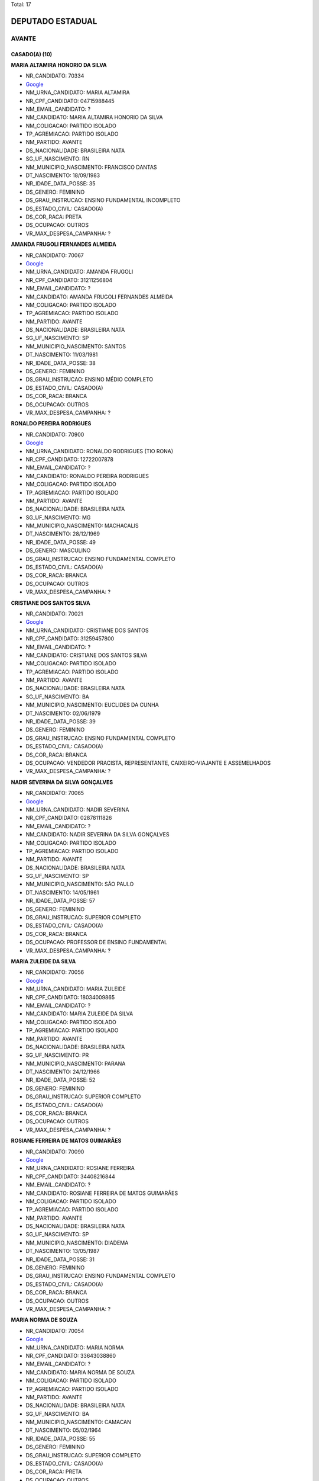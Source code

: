 Total: 17

DEPUTADO ESTADUAL
=================

AVANTE
------

CASADO(A) (10)
..............

**MARIA ALTAMIRA HONORIO DA SILVA**

- NR_CANDIDATO: 70334
- `Google <https://www.google.com/search?q=MARIA+ALTAMIRA+HONORIO+DA+SILVA>`_
- NM_URNA_CANDIDATO: MARIA ALTAMIRA
- NR_CPF_CANDIDATO: 04715988445
- NM_EMAIL_CANDIDATO: ?
- NM_CANDIDATO: MARIA ALTAMIRA HONORIO DA SILVA
- NM_COLIGACAO: PARTIDO ISOLADO
- TP_AGREMIACAO: PARTIDO ISOLADO
- NM_PARTIDO: AVANTE
- DS_NACIONALIDADE: BRASILEIRA NATA
- SG_UF_NASCIMENTO: RN
- NM_MUNICIPIO_NASCIMENTO: FRANCISCO DANTAS
- DT_NASCIMENTO: 18/09/1983
- NR_IDADE_DATA_POSSE: 35
- DS_GENERO: FEMININO
- DS_GRAU_INSTRUCAO: ENSINO FUNDAMENTAL INCOMPLETO
- DS_ESTADO_CIVIL: CASADO(A)
- DS_COR_RACA: PRETA
- DS_OCUPACAO: OUTROS
- VR_MAX_DESPESA_CAMPANHA: ?


**AMANDA FRUGOLI FERNANDES ALMEIDA**

- NR_CANDIDATO: 70067
- `Google <https://www.google.com/search?q=AMANDA+FRUGOLI+FERNANDES+ALMEIDA>`_
- NM_URNA_CANDIDATO: AMANDA FRUGOLI
- NR_CPF_CANDIDATO: 31211256804
- NM_EMAIL_CANDIDATO: ?
- NM_CANDIDATO: AMANDA FRUGOLI FERNANDES ALMEIDA
- NM_COLIGACAO: PARTIDO ISOLADO
- TP_AGREMIACAO: PARTIDO ISOLADO
- NM_PARTIDO: AVANTE
- DS_NACIONALIDADE: BRASILEIRA NATA
- SG_UF_NASCIMENTO: SP
- NM_MUNICIPIO_NASCIMENTO: SANTOS
- DT_NASCIMENTO: 11/03/1981
- NR_IDADE_DATA_POSSE: 38
- DS_GENERO: FEMININO
- DS_GRAU_INSTRUCAO: ENSINO MÉDIO COMPLETO
- DS_ESTADO_CIVIL: CASADO(A)
- DS_COR_RACA: BRANCA
- DS_OCUPACAO: OUTROS
- VR_MAX_DESPESA_CAMPANHA: ?


**RONALDO PEREIRA RODRIGUES**

- NR_CANDIDATO: 70900
- `Google <https://www.google.com/search?q=RONALDO+PEREIRA+RODRIGUES>`_
- NM_URNA_CANDIDATO: RONALDO RODRIGUES (TIO RONA)
- NR_CPF_CANDIDATO: 12722007878
- NM_EMAIL_CANDIDATO: ?
- NM_CANDIDATO: RONALDO PEREIRA RODRIGUES
- NM_COLIGACAO: PARTIDO ISOLADO
- TP_AGREMIACAO: PARTIDO ISOLADO
- NM_PARTIDO: AVANTE
- DS_NACIONALIDADE: BRASILEIRA NATA
- SG_UF_NASCIMENTO: MG
- NM_MUNICIPIO_NASCIMENTO: MACHACALIS
- DT_NASCIMENTO: 28/12/1969
- NR_IDADE_DATA_POSSE: 49
- DS_GENERO: MASCULINO
- DS_GRAU_INSTRUCAO: ENSINO FUNDAMENTAL COMPLETO
- DS_ESTADO_CIVIL: CASADO(A)
- DS_COR_RACA: BRANCA
- DS_OCUPACAO: OUTROS
- VR_MAX_DESPESA_CAMPANHA: ?


**CRISTIANE DOS SANTOS SILVA**

- NR_CANDIDATO: 70021
- `Google <https://www.google.com/search?q=CRISTIANE+DOS+SANTOS+SILVA>`_
- NM_URNA_CANDIDATO: CRISTIANE DOS SANTOS
- NR_CPF_CANDIDATO: 31259457800
- NM_EMAIL_CANDIDATO: ?
- NM_CANDIDATO: CRISTIANE DOS SANTOS SILVA
- NM_COLIGACAO: PARTIDO ISOLADO
- TP_AGREMIACAO: PARTIDO ISOLADO
- NM_PARTIDO: AVANTE
- DS_NACIONALIDADE: BRASILEIRA NATA
- SG_UF_NASCIMENTO: BA
- NM_MUNICIPIO_NASCIMENTO: EUCLIDES DA CUNHA
- DT_NASCIMENTO: 02/06/1979
- NR_IDADE_DATA_POSSE: 39
- DS_GENERO: FEMININO
- DS_GRAU_INSTRUCAO: ENSINO FUNDAMENTAL COMPLETO
- DS_ESTADO_CIVIL: CASADO(A)
- DS_COR_RACA: BRANCA
- DS_OCUPACAO: VENDEDOR PRACISTA, REPRESENTANTE, CAIXEIRO-VIAJANTE E ASSEMELHADOS
- VR_MAX_DESPESA_CAMPANHA: ?


**NADIR SEVERINA DA SILVA GONÇALVES**

- NR_CANDIDATO: 70065
- `Google <https://www.google.com/search?q=NADIR+SEVERINA+DA+SILVA+GONÇALVES>`_
- NM_URNA_CANDIDATO: NADIR SEVERINA
- NR_CPF_CANDIDATO: 02878111826
- NM_EMAIL_CANDIDATO: ?
- NM_CANDIDATO: NADIR SEVERINA DA SILVA GONÇALVES
- NM_COLIGACAO: PARTIDO ISOLADO
- TP_AGREMIACAO: PARTIDO ISOLADO
- NM_PARTIDO: AVANTE
- DS_NACIONALIDADE: BRASILEIRA NATA
- SG_UF_NASCIMENTO: SP
- NM_MUNICIPIO_NASCIMENTO: SÃO PAULO
- DT_NASCIMENTO: 14/05/1961
- NR_IDADE_DATA_POSSE: 57
- DS_GENERO: FEMININO
- DS_GRAU_INSTRUCAO: SUPERIOR COMPLETO
- DS_ESTADO_CIVIL: CASADO(A)
- DS_COR_RACA: BRANCA
- DS_OCUPACAO: PROFESSOR DE ENSINO FUNDAMENTAL
- VR_MAX_DESPESA_CAMPANHA: ?


**MARIA ZULEIDE DA SILVA**

- NR_CANDIDATO: 70056
- `Google <https://www.google.com/search?q=MARIA+ZULEIDE+DA+SILVA>`_
- NM_URNA_CANDIDATO: MARIA ZULEIDE
- NR_CPF_CANDIDATO: 18034009865
- NM_EMAIL_CANDIDATO: ?
- NM_CANDIDATO: MARIA ZULEIDE DA SILVA
- NM_COLIGACAO: PARTIDO ISOLADO
- TP_AGREMIACAO: PARTIDO ISOLADO
- NM_PARTIDO: AVANTE
- DS_NACIONALIDADE: BRASILEIRA NATA
- SG_UF_NASCIMENTO: PR
- NM_MUNICIPIO_NASCIMENTO: PARANA
- DT_NASCIMENTO: 24/12/1966
- NR_IDADE_DATA_POSSE: 52
- DS_GENERO: FEMININO
- DS_GRAU_INSTRUCAO: SUPERIOR COMPLETO
- DS_ESTADO_CIVIL: CASADO(A)
- DS_COR_RACA: BRANCA
- DS_OCUPACAO: OUTROS
- VR_MAX_DESPESA_CAMPANHA: ?


**ROSIANE FERREIRA DE MATOS GUIMARÃES**

- NR_CANDIDATO: 70090
- `Google <https://www.google.com/search?q=ROSIANE+FERREIRA+DE+MATOS+GUIMARÃES>`_
- NM_URNA_CANDIDATO: ROSIANE FERREIRA
- NR_CPF_CANDIDATO: 34408216844
- NM_EMAIL_CANDIDATO: ?
- NM_CANDIDATO: ROSIANE FERREIRA DE MATOS GUIMARÃES
- NM_COLIGACAO: PARTIDO ISOLADO
- TP_AGREMIACAO: PARTIDO ISOLADO
- NM_PARTIDO: AVANTE
- DS_NACIONALIDADE: BRASILEIRA NATA
- SG_UF_NASCIMENTO: SP
- NM_MUNICIPIO_NASCIMENTO: DIADEMA
- DT_NASCIMENTO: 13/05/1987
- NR_IDADE_DATA_POSSE: 31
- DS_GENERO: FEMININO
- DS_GRAU_INSTRUCAO: ENSINO FUNDAMENTAL COMPLETO
- DS_ESTADO_CIVIL: CASADO(A)
- DS_COR_RACA: BRANCA
- DS_OCUPACAO: OUTROS
- VR_MAX_DESPESA_CAMPANHA: ?


**MARIA NORMA DE SOUZA**

- NR_CANDIDATO: 70054
- `Google <https://www.google.com/search?q=MARIA+NORMA+DE+SOUZA>`_
- NM_URNA_CANDIDATO: MARIA NORMA
- NR_CPF_CANDIDATO: 33643038860
- NM_EMAIL_CANDIDATO: ?
- NM_CANDIDATO: MARIA NORMA DE SOUZA
- NM_COLIGACAO: PARTIDO ISOLADO
- TP_AGREMIACAO: PARTIDO ISOLADO
- NM_PARTIDO: AVANTE
- DS_NACIONALIDADE: BRASILEIRA NATA
- SG_UF_NASCIMENTO: BA
- NM_MUNICIPIO_NASCIMENTO: CAMACAN
- DT_NASCIMENTO: 05/02/1964
- NR_IDADE_DATA_POSSE: 55
- DS_GENERO: FEMININO
- DS_GRAU_INSTRUCAO: SUPERIOR COMPLETO
- DS_ESTADO_CIVIL: CASADO(A)
- DS_COR_RACA: PRETA
- DS_OCUPACAO: OUTROS
- VR_MAX_DESPESA_CAMPANHA: ?


**MARIA DA PAZ ANDRADE**

- NR_CANDIDATO: 70377
- `Google <https://www.google.com/search?q=MARIA+DA+PAZ+ANDRADE>`_
- NM_URNA_CANDIDATO: THAIS ANDRADE
- NR_CPF_CANDIDATO: 03534518861
- NM_EMAIL_CANDIDATO: ?
- NM_CANDIDATO: MARIA DA PAZ ANDRADE
- NM_COLIGACAO: PARTIDO ISOLADO
- TP_AGREMIACAO: PARTIDO ISOLADO
- NM_PARTIDO: AVANTE
- DS_NACIONALIDADE: BRASILEIRA NATA
- SG_UF_NASCIMENTO: PE
- NM_MUNICIPIO_NASCIMENTO: CARNAIBA
- DT_NASCIMENTO: 14/11/1961
- NR_IDADE_DATA_POSSE: 57
- DS_GENERO: FEMININO
- DS_GRAU_INSTRUCAO: SUPERIOR COMPLETO
- DS_ESTADO_CIVIL: CASADO(A)
- DS_COR_RACA: BRANCA
- DS_OCUPACAO: OUTROS
- VR_MAX_DESPESA_CAMPANHA: ?


**KEIDNA DA COSTA SILVA**

- NR_CANDIDATO: 70337
- `Google <https://www.google.com/search?q=KEIDNA+DA+COSTA+SILVA>`_
- NM_URNA_CANDIDATO: KEIDNA
- NR_CPF_CANDIDATO: 01675728496
- NM_EMAIL_CANDIDATO: ?
- NM_CANDIDATO: KEIDNA DA COSTA SILVA
- NM_COLIGACAO: PARTIDO ISOLADO
- TP_AGREMIACAO: PARTIDO ISOLADO
- NM_PARTIDO: AVANTE
- DS_NACIONALIDADE: BRASILEIRA NATA
- SG_UF_NASCIMENTO: SP
- NM_MUNICIPIO_NASCIMENTO: SÃO PAULO
- DT_NASCIMENTO: 06/08/1998
- NR_IDADE_DATA_POSSE: 20
- DS_GENERO: FEMININO
- DS_GRAU_INSTRUCAO: SUPERIOR COMPLETO
- DS_ESTADO_CIVIL: CASADO(A)
- DS_COR_RACA: BRANCA
- DS_OCUPACAO: OUTROS
- VR_MAX_DESPESA_CAMPANHA: ?


DIVORCIADO(A) (2)
.................

**ADALGIZA GONÇALVES DOS SANTOS**

- NR_CANDIDATO: 70044
- `Google <https://www.google.com/search?q=ADALGIZA+GONÇALVES+DOS+SANTOS>`_
- NM_URNA_CANDIDATO: ADALGIZA GONÇALVES
- NR_CPF_CANDIDATO: 28860353866
- NM_EMAIL_CANDIDATO: ?
- NM_CANDIDATO: ADALGIZA GONÇALVES DOS SANTOS
- NM_COLIGACAO: PARTIDO ISOLADO
- TP_AGREMIACAO: PARTIDO ISOLADO
- NM_PARTIDO: AVANTE
- DS_NACIONALIDADE: BRASILEIRA NATA
- SG_UF_NASCIMENTO: SP
- NM_MUNICIPIO_NASCIMENTO: PIEDADE
- DT_NASCIMENTO: 02/11/1953
- NR_IDADE_DATA_POSSE: 65
- DS_GENERO: FEMININO
- DS_GRAU_INSTRUCAO: ENSINO FUNDAMENTAL INCOMPLETO
- DS_ESTADO_CIVIL: DIVORCIADO(A)
- DS_COR_RACA: BRANCA
- DS_OCUPACAO: DONA DE CASA
- VR_MAX_DESPESA_CAMPANHA: ?


**CARLOS ALBERTO DOS SANTOS**

- NR_CANDIDATO: 70765
- `Google <https://www.google.com/search?q=CARLOS+ALBERTO+DOS+SANTOS>`_
- NM_URNA_CANDIDATO: JAMANTA
- NR_CPF_CANDIDATO: 08215776892
- NM_EMAIL_CANDIDATO: ?
- NM_CANDIDATO: CARLOS ALBERTO DOS SANTOS
- NM_COLIGACAO: PARTIDO ISOLADO
- TP_AGREMIACAO: PARTIDO ISOLADO
- NM_PARTIDO: AVANTE
- DS_NACIONALIDADE: BRASILEIRA NATA
- SG_UF_NASCIMENTO: PI
- NM_MUNICIPIO_NASCIMENTO: TERESINA
- DT_NASCIMENTO: 07/11/1960
- NR_IDADE_DATA_POSSE: 58
- DS_GENERO: MASCULINO
- DS_GRAU_INSTRUCAO: ENSINO FUNDAMENTAL INCOMPLETO
- DS_ESTADO_CIVIL: DIVORCIADO(A)
- DS_COR_RACA: PARDA
- DS_OCUPACAO: APOSENTADO (EXCETO SERVIDOR PÚBLICO)
- VR_MAX_DESPESA_CAMPANHA: ?


SOLTEIRO(A) (3)
...............

**ÉRICA MARIA ALVES DA SILVA**

- NR_CANDIDATO: 70740
- `Google <https://www.google.com/search?q=ÉRICA+MARIA+ALVES+DA+SILVA>`_
- NM_URNA_CANDIDATO: ÉRICA ALVES
- NR_CPF_CANDIDATO: 30838628818
- NM_EMAIL_CANDIDATO: ?
- NM_CANDIDATO: ÉRICA MARIA ALVES DA SILVA
- NM_COLIGACAO: PARTIDO ISOLADO
- TP_AGREMIACAO: PARTIDO ISOLADO
- NM_PARTIDO: AVANTE
- DS_NACIONALIDADE: BRASILEIRA NATA
- SG_UF_NASCIMENTO: SP
- NM_MUNICIPIO_NASCIMENTO: SÃO VICENTE
- DT_NASCIMENTO: 12/07/1982
- NR_IDADE_DATA_POSSE: 36
- DS_GENERO: FEMININO
- DS_GRAU_INSTRUCAO: LÊ E ESCREVE
- DS_ESTADO_CIVIL: SOLTEIRO(A)
- DS_COR_RACA: BRANCA
- DS_OCUPACAO: DONA DE CASA
- VR_MAX_DESPESA_CAMPANHA: ?


**DANUBIA SALES ALMEIDA**

- NR_CANDIDATO: 70032
- `Google <https://www.google.com/search?q=DANUBIA+SALES+ALMEIDA>`_
- NM_URNA_CANDIDATO: DANUBIA SALES
- NR_CPF_CANDIDATO: 44317028816
- NM_EMAIL_CANDIDATO: ?
- NM_CANDIDATO: DANUBIA SALES ALMEIDA
- NM_COLIGACAO: PARTIDO ISOLADO
- TP_AGREMIACAO: PARTIDO ISOLADO
- NM_PARTIDO: AVANTE
- DS_NACIONALIDADE: BRASILEIRA NATA
- SG_UF_NASCIMENTO: SP
- NM_MUNICIPIO_NASCIMENTO: SÃO PAULO
- DT_NASCIMENTO: 10/07/1995
- NR_IDADE_DATA_POSSE: 23
- DS_GENERO: FEMININO
- DS_GRAU_INSTRUCAO: ENSINO MÉDIO COMPLETO
- DS_ESTADO_CIVIL: SOLTEIRO(A)
- DS_COR_RACA: BRANCA
- DS_OCUPACAO: OUTROS
- VR_MAX_DESPESA_CAMPANHA: ?


**ROBERTO DANIEL DUARTE**

- NR_CANDIDATO: 70025
- `Google <https://www.google.com/search?q=ROBERTO+DANIEL+DUARTE>`_
- NM_URNA_CANDIDATO: RENAN
- NR_CPF_CANDIDATO: 14527705814
- NM_EMAIL_CANDIDATO: ?
- NM_CANDIDATO: ROBERTO DANIEL DUARTE
- NM_COLIGACAO: PARTIDO ISOLADO
- TP_AGREMIACAO: PARTIDO ISOLADO
- NM_PARTIDO: AVANTE
- DS_NACIONALIDADE: BRASILEIRA NATA
- SG_UF_NASCIMENTO: PB
- NM_MUNICIPIO_NASCIMENTO: UIRAUNA
- DT_NASCIMENTO: 04/05/1973
- NR_IDADE_DATA_POSSE: 45
- DS_GENERO: MASCULINO
- DS_GRAU_INSTRUCAO: ENSINO MÉDIO COMPLETO
- DS_ESTADO_CIVIL: SOLTEIRO(A)
- DS_COR_RACA: PARDA
- DS_OCUPACAO: COMERCIANTE
- VR_MAX_DESPESA_CAMPANHA: ?


VIÚVO(A) (2)
............

**IZABEL GONÇALVES CARNEIRO**

- NR_CANDIDATO: 70710
- `Google <https://www.google.com/search?q=IZABEL+GONÇALVES+CARNEIRO>`_
- NM_URNA_CANDIDATO: IZABEL CARNEIRO
- NR_CPF_CANDIDATO: 10057057800
- NM_EMAIL_CANDIDATO: ?
- NM_CANDIDATO: IZABEL GONÇALVES CARNEIRO
- NM_COLIGACAO: PARTIDO ISOLADO
- TP_AGREMIACAO: PARTIDO ISOLADO
- NM_PARTIDO: AVANTE
- DS_NACIONALIDADE: BRASILEIRA NATA
- SG_UF_NASCIMENTO: MG
- NM_MUNICIPIO_NASCIMENTO: PIEDADE PONTE NOVA
- DT_NASCIMENTO: 03/12/1937
- NR_IDADE_DATA_POSSE: 81
- DS_GENERO: FEMININO
- DS_GRAU_INSTRUCAO: LÊ E ESCREVE
- DS_ESTADO_CIVIL: VIÚVO(A)
- DS_COR_RACA: BRANCA
- DS_OCUPACAO: DONA DE CASA
- VR_MAX_DESPESA_CAMPANHA: ?


**ELEITA MAGALHÃES ASSUNÇÃO**

- NR_CANDIDATO: 70089
- `Google <https://www.google.com/search?q=ELEITA+MAGALHÃES+ASSUNÇÃO>`_
- NM_URNA_CANDIDATO: ELEITA MAGALHÃES
- NR_CPF_CANDIDATO: 01088045855
- NM_EMAIL_CANDIDATO: ?
- NM_CANDIDATO: ELEITA MAGALHÃES ASSUNÇÃO
- NM_COLIGACAO: PARTIDO ISOLADO
- TP_AGREMIACAO: PARTIDO ISOLADO
- NM_PARTIDO: AVANTE
- DS_NACIONALIDADE: BRASILEIRA NATA
- SG_UF_NASCIMENTO: BA
- NM_MUNICIPIO_NASCIMENTO: GUANAMBI
- DT_NASCIMENTO: 24/08/1955
- NR_IDADE_DATA_POSSE: 63
- DS_GENERO: FEMININO
- DS_GRAU_INSTRUCAO: LÊ E ESCREVE
- DS_ESTADO_CIVIL: VIÚVO(A)
- DS_COR_RACA: PRETA
- DS_OCUPACAO: DONA DE CASA
- VR_MAX_DESPESA_CAMPANHA: ?

